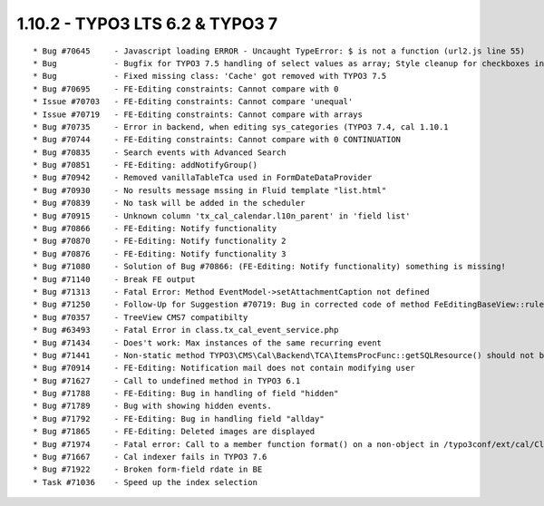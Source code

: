 1.10.2 - TYPO3 LTS 6.2 & TYPO3 7
--------------------------------

::

    * Bug #70645     - Javascript loading ERROR - Uncaught TypeError: $ is not a function (url2.js line 55)    and all the related issues
    * Bug            - Bugfix for TYPO3 7.5 handling of select values as array; Style cleanup for checkboxes in backend recurrence form; code cleanup; Changed all class definitions from 'row' to 'cal-row'
    * Bug            - Fixed missing class: 'Cache' got removed with TYPO3 7.5
    * Bug #70695     - FE-Editing constraints: Cannot compare with 0
    * Issue #70703   - FE-Editing constraints: Cannot compare 'unequal'
    * Issue #70719   - FE-Editing constraints: Cannot compare with arrays
    * Bug #70735     - Error in backend, when editing sys_categories (TYPO3 7.4, cal 1.10.1
    * Bug #70744     - FE-Editing constraints: Cannot compare with 0 CONTINUATION
    * Bug #70835     - Search events with Advanced Search
    * Bug #70851     - FE-Editing: addNotifyGroup()
    * Bug #70942     - Removed vanillaTableTca used in FormDateDataProvider
    * Bug #70930     - No results message mssing in Fluid template "list.html"
    * Bug #70839     - No task will be added in the scheduler
    * Bug #70915     - Unknown column 'tx_cal_calendar.l10n_parent' in 'field list'
    * Bug #70866     - FE-Editing: Notify functionality
    * Bug #70870     - FE-Editing: Notify functionality 2
    * Bug #70876     - FE-Editing: Notify functionality 3
    * Bug #71080     - Solution of Bug #70866: (FE-Editing: Notify functionality) something is missing!
    * Bug #71140     - Break FE output
    * Bug #71313     - Fatal Error: Method EventModel->setAttachmentCaption not defined
    * Bug #71250     - Follow-Up for Suggestion #70719: Bug in corrected code of method FeEditingBaseView::ruleParser()
    * Bug #70357     - TreeView CMS7 compatibilty
    * Bug #63493     - Fatal Error in class.tx_cal_event_service.php
    * Bug #71434     - Does't work: Max instances of the same recurring event
    * Bug #71441     - Non-static method TYPO3\CMS\Cal\Backend\TCA\ItemsProcFunc::getSQLResource() should not be called statically
    * Bug #70914     - FE-Editing: Notification mail does not contain modifying user
    * Bug #71627     - Call to undefined method in TYPO3 6.1
    * Bug #71788     - FE-Editing: Bug in handling of field "hidden"
    * Bug #71789     - Bug with showing hidden events.
    * Bug #71792     - FE-Editing: Bug in handling field "allday"
    * Bug #71865     - FE-Editing: Deleted images are displayed
    * Bug #71974     - Fatal error: Call to a member function format() on a non-object in /typo3conf/ext/cal/Classes/Model/EventModel.php on line 940
    * Bug #71667     - Cal indexer fails in TYPO3 7.6
    * Bug #71922     - Broken form-field rdate in BE
    * Task #71036    - Speed up the index selection 
